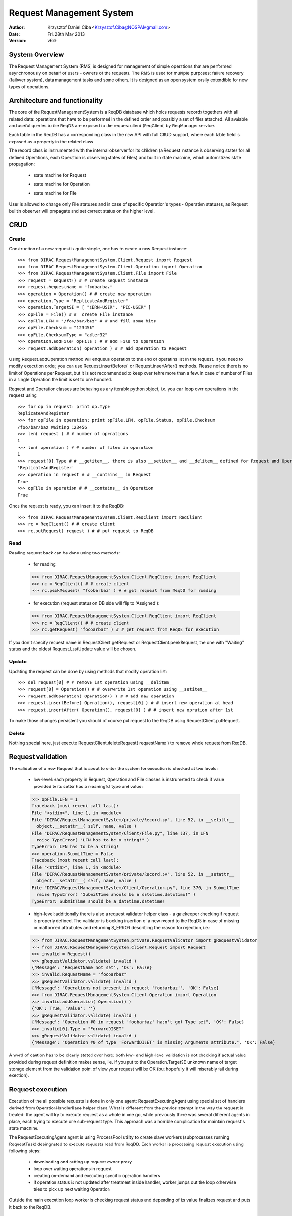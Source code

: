 -------------------------
Request Management System
-------------------------

:author:  Krzysztof Daniel Ciba <Krzysztof.Ciba@NOSPAMgmail.com>
:date:    Fri, 28th May 2013
:version: v6r9


System Overview
---------------

The Request Management System (RMS) is designed for management of simple operations that are performed 
asynchronously on behalf of users - owners of the requests. The RMS is used for multiple purposes: failure 
recovery (failover system), data management tasks and some others. It is designed as an open system easily 
extendible for new types of operations.  

Architecture and functionality
------------------------------

The core of the RequestManagementSystem is a ReqDB database which holds requests records togethers with 
all related data: operations that have to be performed in the defined order and possibly a set of files
attached. All avaiable and useful queries to the ReqDB are exposed to the request client (ReqClient) 
by ReqManager service.

.. image:: ../../../_static/Systems/RMS/ReqDBSchema.png
   :alt: ReqDB schema.
   :align: center 

Each table in the ReqDB has a corresponding class in the new API with full CRUD support, where each table field 
is exposed as a property in the related class. 

.. image:: ../../../_static/Systems/RMS/RequestZoo.png
   :alt: Request, Operation and File API.
   :align: center 

The record class is instrumented with the internal observer for 
its children (a Request instance is observing states for all defined Operations, each Operation is observing 
states of Files) and built in state machine, which automatizes state propagation:

 * state machine for Request

   .. image:: ../../../_static/Systems/RMS/RequestSTM.png
      :alt: State machine for Request.
      :align: center 

 * state machine for Operation

   .. image:: ../../../_static/Systems/RMS/OperationSTM.png
      :alt: State machine for operation.
      :align: center 

 * state machine for File

   .. image:: ../../../_static/Systems/RMS/FileSTM.png
      :alt: State machine for File.
      :align: center 

User is allowed to change only File statuses and in case of specific Operation's types - Operation statuses, as Request 
builtin observer will propagate and set correct status on the higher level.


CRUD
----

Create
^^^^^^

Construction of a new request is quite simple, one has to create a new Request instance::

  >>> from DIRAC.RequestManagementSystem.Client.Request import Request
  >>> from DIRAC.RequestManagementSystem.Client.Operation import Operation
  >>> from DIRAC.RequestManagementSystem.Client.File import File
  >>> request = Request() # # create Request instance
  >>> request.RequestName = "foobarbaz"
  >>> operation = Operation() # # create new operation 
  >>> operation.Type = "ReplicateAndRegister"
  >>> operation.TargetSE = [ "CERN-USER", "PIC-USER" ]
  >>> opFile = File() # #  create File instance
  >>> opFile.LFN = "/foo/bar/baz" # # and fill some bits 
  >>> opFile.Checksum = "123456"
  >>> opFile.ChecksumType = "adler32"
  >>> operation.addFile( opFile ) # # add File to Operation
  >>> request.addOperation( operation ) # # add Operation to Request

Using Request.addOperation method will enqueue operation to the end of operatins list in the request. If you need 
to modify execution order, you can use Request.insertBefore() or Request.insertAfter() methods. 
Please notice there is no limit of Operations per Request, but it is not recommended to keep over tehre  
more than a few. In case of number of Files in a single Operation the limit is set to one hundred.     
 
Request and Operation classes are behaving as any iterable python object, i.e. you can loop over operations 
in the request using::

  >>> for op in request: print op.Type
  ReplicateAndRegister
  >>> for opFile in operation: print opFile.LFN, opFile.Status, opFile.Checksum
  /foo/bar/baz Waiting 123456 
  >>> len( request ) # # number of operations 
  1
  >>> len( operation ) # # number of files in operation   
  1
  >>> request[0].Type # # __getitem__, there is also __setitem__ and __delitem__ defined for Request and Operation
  'ReplicateAndRegister'
  >>> operation in request # # __contains__ in Request
  True
  >>> opFile in operation # # __contains__ in Operation
  True


Once the request is ready, you can insert it to the ReqDB::

  >>> from DIRAC.RequestManagementSystem.Client.ReqClient import ReqClient
  >>> rc = ReqClient() # # create client
  >>> rc.putRequest( request ) # # put request to ReqDB

Read
^^^^

Reading request back can be done using two methods:

  * for reading::

  >>> from DIRAC.RequestManagementSystem.Client.ReqClient import ReqClient
  >>> rc = ReqClient() # # create client
  >>> rc.peekRequest( "foobarbaz" ) # # get request from ReqDB for reading

  * for execution (request status on DB side will flip to 'Assigned')::

  >>> from DIRAC.RequestManagementSystem.Client.ReqClient import ReqClient
  >>> rc = ReqClient() # # create client
  >>> rc.getRequest( "foobarbaz" ) # # get request from ReqDB for execution

If you don't specify request name in RequestClient.getRequest or RequestClient.peekRequest, the one with "Waiting" 
status  and the oldest Request.LastUpdate value will be chosen. 


Update
^^^^^^

Updating the request can be done by using methods that modify operation list::

  >>> del request[0] # # remove 1st operation using __delitem__
  >>> request[0] = Operation() # # overwrite 1st operation using __setitem__
  >>> request.addOperation( Operation() ) # # add new operation
  >>> request.insertBefore( Operation(), request[0] ) # # insert new operation at head
  >>> request.insertAfter( Operation(), request[0] ) # # insert new opration after 1st 
  
To make those changes persistent you should  of course put request to the ReqDB using RequestClient.putRequest.  


Delete
^^^^^^

Nothing special here, just execute RequestClient.deleteRequest( requestName ) to remove whole request from ReqDB. 


Request validation
------------------

The validation of a new Request that is about to enter the system for execution is checked at two levels:

  * low-level: each property in Request, Operation and File classes is instrumeted to check if value provided 
    to its setter has a meaningful type and value::

  >>> opFile.LFN = 1
  Traceback (most recent call last):
  File "<stdin>", line 1, in <module>
  File "DIRAC/RequestManagementSystem/private/Record.py", line 52, in __setattr__
    object.__setattr__( self, name, value )
  File "DIRAC/RequestManagementSystem/Client/File.py", line 137, in LFN
    raise TypeError( "LFN has to be a string!" )
  TypeError: LFN has to be a string!
  >>> operation.SubmitTime = False
  Traceback (most recent call last):
  File "<stdin>", line 1, in <module>
  File "DIRAC/RequestManagementSystem/private/Record.py", line 52, in __setattr__
    object.__setattr__( self, name, value )
  File "DIRAC/RequestManagementSystem/Client/Operation.py", line 370, in SubmitTime
    raise TypeError( "SubmitTime should be a datetime.datetime!" )
  TypeError: SubmitTime should be a datetime.datetime!

  * high-level: additionally there is also a request validator helper class - a gatekeeper checking if request 
    is properly defined. The validator is blocking insertion of a new record to the ReqDB in case of missing or 
    malformed attrubutes and returning S_ERROR describing the reason for rejection, i.e.::

  >>> from DIRAC.RequestManagementSystem.private.RequestValidator import gRequestValidator
  >>> from DIRAC.RequestManagementSystem.Client.Request import Request
  >>> invalid = Request()
  >>> gRequestValidator.validate( invalid )
  {'Message': 'RequestName not set', 'OK': False}
  >>> invalid.RequestName = "foobarbaz"
  >>> gRequestValidator.validate( invalid )
  {'Message': "Operations not present in request 'foobarbaz'", 'OK': False}
  >>> from DIRAC.RequestManagementSystem.Client.Operation import Operation
  >>> invalid.addOperation( Operation() )
  {'OK': True, 'Value': ''}
  >>> gRequestValidator.validate( invalid )
  {'Message': "Operation #0 in request 'foobarbaz' hasn't got Type set", 'OK': False}
  >>> invalid[0].Type = "ForwardDISET"
  >>> gRequestValidator.validate( invalid )
  {'Message': "Operation #0 of type 'ForwardDISET' is missing Arguments attribute.", 'OK': False}


A word of caution has to be clearly stated over here: both low- and high-level validation is not checking if 
actual value provided during request definition makes sense, i.e. if you put to the Operation.TargetSE unknown 
name of target storage element from the validation point of view your request will be OK (but hopefully it will 
miserably fail during exection).   

Request execution
-----------------

Execution of the all possible requests is done in only one agent: RequestExecutingAgent using special set 
of handlers derived from OperationHandlerBase helper class. What is different from the previos attempt is 
the way the request is treated: the agent will try to execute request as a whole in one go, while previously 
there was several different agents in place, each trying to execute one sub-request type. This approach was
a horrible complication for maintain request's state machine. 

The RequestExecutingAgent agent is using ProcessPool utility to create slave workers (subprocesses running RequestTask) 
desingnated to execute requests read from ReqDB. Each worker is processing request execution using following steps:
 
  * downloading and setting up request owner proxy
  * loop over waiting operations in request
  * creating on-demand and executing specific operation handlers 
  * if operation status is not updated after treatment inside handler, worker jumps out the loop 
    otherwise tries to pick up next waiting Operation 
    
Outside the main execution loop worker is checking request status and depending of its value finalizes request 
and puts it back to the ReqDB.


Extending
---------

At the moment of writing following operation types are supported:

  * DataManagement (under DMS/Agent/RequestOperations):

    - PhysicalRemoval
    - PutAndRegister 
    - RegisterFile
    - RemoveFile
    - RemoveReplica
    - ReplicateAndRegister
    - ReTransfer

  * RequestManagement (under RMS/Agent/RequestOperation)

    - ForwardDISET

This of course does not cover all possible needs for specific VO, hence VO developers are encouraged to create and keep
new operation handlers in VO spin-off projects. Definition of a new operation type should be easy withing context of 
RequestManagementSystem, all you need to do is to put in place operation handler (inherited from OperationHandlerBase) and/or
extend RequestValidator to cope with the new type. The handler should be a functor and should override two methods: constructor (__init__)
and () operator ( __call__)::

    """ Parrots operation handler """
    from DIRAC import gMonitor
    from DIRAC.RequestManagementSystem.private.OperationHandlerBase import OperationHandlerBase 
    import random

    class ParrotsOperation( OperationHandlerBase ):
      """ operation handler for 'Parrots' operation type

      see OperationHandlerBase for list of methods and DIRAC tools exposed 

      please notice that all CS options defined for this handler will 
      be exposed there as read-only properties

      """
      def __init__( self, request = None, csPath = None ):
        """ constructor -- DO NOT CHANGE its arguments list """
        # # AND ALWAYS call BASE class constructor (or it won't work at all)
        OperationHandlerBase.__init__(self, request, csPath )
        # # put there something more if you need, i.e. gMonitor registration
        gMonitor.registerActivity( "ParrotsDead", ... )
        gMonitor.registerActivity( "ParrotsAlive", ... )

      def __call__( self ):
        """ this has to be defined and should return S_OK/S_ERROR """
        self.log.info( "log is here" )
        # # and some higher level tools like ReplicaManager
        self.replicaManager().doSomething()
        # # request is there as a member 
        self.request 
        # # ...as well as Operation with type set to Parrot
        self.operation 
        # # do something with parrot 
        if random.random() > 0.5:
          self.log.error( "Parrot is alive" )
          self.operation.Error = "Parrot is alive"
          self.operation.Status = "Failed"
          gMonitor.addMark( "ParrotsAlive" , 1 )
        else:
          self.log.info( "Parrot is dead")
          self.operation.Status = "Done"     
          gMonitor.addMark( "ParrotsDead", 1)
        # # return S_OK/S_ERROR (always!!!)
        return S_OK()
        
Once the new handler is ready you should also update config section 
for the RequestExecutingAgent::

    RequestExecutingAgent {
      OperationHandlers {
         Parrots {
           Location = LHCbDIRAC/RequestManagementSystem/Agent/RequestOperations/ParrotsOperation
           ParrotsFoo = True
           ParrotsBaz = 1,2,3
         }
      }
    }    

Please notice that all CS options defined for each handler is exposed in it as read-only property. In the above example
ParrotsOperation instance will have boolean 'ParrotsFoo' set to True and 'ParrotsBaz' list set to [1,2,3]. You can access them in the 
handler code using self.ParrotsFoo and self.ParrotsBaz.

From now on you can put the new request to the ReqDB::

  >>> request = Request()
  >>> operation = Operation()
  >>> operation.Type = "Parrots"
  >>> request.addOperation( operation )
  >>> reqClient.putRequest( request )

and Parrots operations would be eventually executed by the agent.

Installation
------------

1. Login to host, install ReqDB::

  dirac-install-db ReqDB

2. Install ReqManagerHandler service::

  dirac-install-service RequestManagement/ReqManager

3. Install at least one ReqProxy service::

  dirac-install-service RequestManagement/ReqProxy

and modify CS by adding:

  Systems/RequestManagement/<Configuration>/URLs/ReqProxyURLs = <ReqProxy FQDN1>, <ReqProxy FQDN1>   

4. Install CleanReqDBAgent::

  dirac-install-agent RequestManagement/CleanReqDBAgent

5. Install RequestExecutingAgent::

  dirac-install-agent RequestManagement/RequestExecutingAgent

If one RequestExecutingAgent is not enough (and this is a working horse replacing DISETForwadingAgent, TransferAgent, RemovalAgent and RegistrationAgent),
put in place a few of those.


1. If VO is using FTS system, install FTSDB::

  dirac-install-db FTSDB

2. Stop DataManagement/TransferDBMonitor service and install FTSManagerHandler::

  runsvctrl d runit/DataManagement/TransferDBMonitor
  dirac-install-service DataManagement/FTSManager

3. Configure FTS sites using command dirac-dms-add-ftssite (not included in v6r9-pre1!!!)::

  dirac-dms-add-ftssite SITENAME FTSSERVERURL

In case of LHCb VO::

  dirac-admin-add-ftssite CERN.ch https://fts22-t0-export.cern.ch:8443/glite-data-transfer-fts/services/FileTransfer 50
  dirac-admin-add-ftssite CNAF.it https://fts.cr.cnaf.infn.it:8443/glite-data-transfer-fts/services/FileTransfer 50
  dirac-admin-add-ftssite PIC.es https://fts.pic.es:8443/glite-data-transfer-fts/services/FileTransfer 50
  dirac-admin-add-ftssite RAL.uk https://lcgfts.gridpp.rl.ac.uk:8443/glite-data-transfer-fts/services/FileTransfer 50
  dirac-admin-add-ftssite SARA.nl https://fts.grid.sara.nl:8443/glite-data-transfer-fts/services/FileTransfer 50
  dirac-admin-add-ftssite NIKHEF.nl https://fts.grid.sara.nl:8443/glite-data-transfer-fts/services/FileTransfer 50
  dirac-admin-add-ftssite GRIDKA.de https://fts-fzk.gridka.de:8443/glite-data-transfer-fts/services/FileTransfer 50
  dirac-admin-add-ftssite IN2P3.fr https://cclcgftsprod.in2p3.fr:8443/glite-data-transfer-fts/services/FileTransfer 50
 
4. Install CleanFTSDBAgent::

  dirac-install-agent DataManagement/CleanFTSDBAgent

5. Install FTSAgent::

  dirac-install-agent DataManagement/FTSAgent


Again, as in case of RequestExecutingAgent, if one instance is not enough, you can easily clone it to several instances. 


7. Once all requests from old version of system are processed, shutdown and remove agents:: 

  RequestManagement/DISETForwardingAgent
  RequestManagement/RequestCleaningAgent
  DataManagement/TransferAgent
  DataManagement/RegistrationAgent
  DataManagement/RemovalAgent

and services::

  RequestManagement/RequestManager
  RequestManagement/RequestProxy
  DataManagement/TransferDBMonitor

and dbs::

  RequestManagement/RequestDB
  DataManagement/TransferDB

